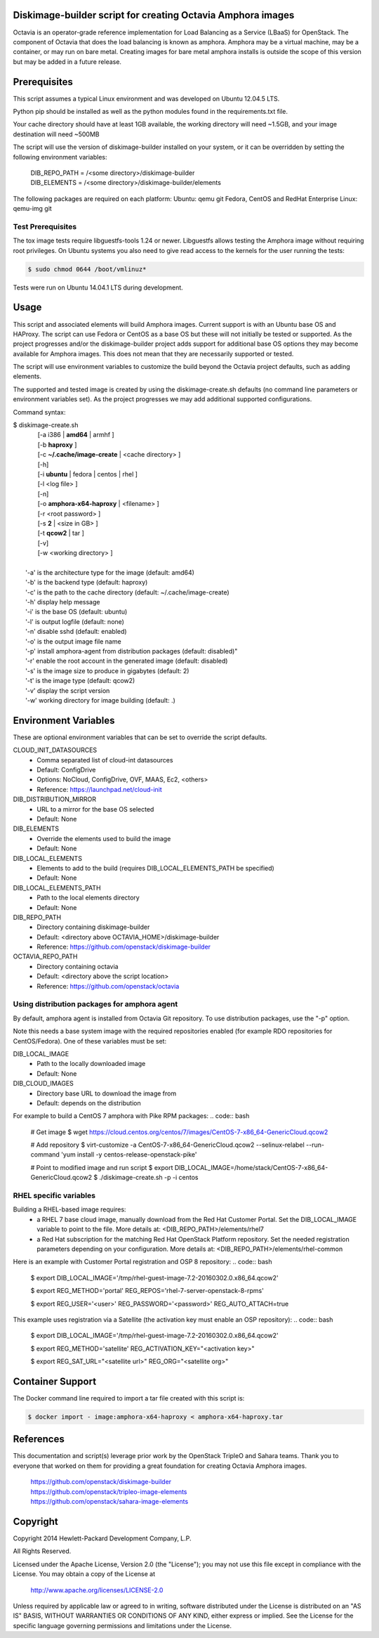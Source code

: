 Diskimage-builder script for creating Octavia Amphora images
============================================================

Octavia is an operator-grade reference implementation for Load Balancing as a
Service (LBaaS) for OpenStack.  The component of Octavia that does the load
balancing is known as amphora.  Amphora may be a virtual machine, may be a
container, or may run on bare metal.  Creating images for bare metal amphora
installs is outside the scope of this version but may be added in a
future release.

Prerequisites
=============

This script assumes a typical Linux environment and was developed on
Ubuntu 12.04.5 LTS.

Python pip should be installed as well as the python modules found in the
requirements.txt file.

Your cache directory should have at least 1GB available, the working directory
will need ~1.5GB, and your image destination will need ~500MB

The script will use the version of diskimage-builder installed on your system,
or it can be overridden by setting the following environment variables:

 | DIB_REPO_PATH = /<some directory>/diskimage-builder
 | DIB_ELEMENTS = /<some directory>/diskimage-builder/elements

The following packages are required on each platform:
Ubuntu: qemu git
Fedora, CentOS and RedHat Enterprise Linux: qemu-img git

Test Prerequisites
------------------
The tox image tests require libguestfs-tools 1.24 or newer.
Libguestfs allows testing the Amphora image without requiring root privileges.
On Ubuntu systems you also need to give read access to the kernels for the user
running the tests:

.. code:: bash

    $ sudo chmod 0644 /boot/vmlinuz*

Tests were run on Ubuntu 14.04.1 LTS during development.

Usage
=====
This script and associated elements will build Amphora images.  Current support
is with an Ubuntu base OS and HAProxy.  The script can use Fedora
or CentOS as a base OS but these will not initially be tested or supported.
As the project progresses and/or the diskimage-builder project adds support
for additional base OS options they may become available for Amphora images.
This does not mean that they are necessarily supported or tested.

The script will use environment variables to customize the build beyond the
Octavia project defaults, such as adding elements.

The supported and tested image is created by using the diskimage-create.sh
defaults (no command line parameters or environment variables set).  As the
project progresses we may add additional supported configurations.

Command syntax:


.. line-block::

    $ diskimage-create.sh
            [-a i386 | **amd64** | armhf ]
            [-b **haproxy** ]
            [-c **~/.cache/image-create** | <cache directory> ]
            [-h]
            [-i **ubuntu** | fedora | centos | rhel ]
            [-l <log file> ]
            [-n]
            [-o **amphora-x64-haproxy** | <filename> ]
            [-r <root password> ]
            [-s **2** | <size in GB> ]
            [-t **qcow2** | tar ]
            [-v]
            [-w <working directory> ]

        '-a' is the architecture type for the image (default: amd64)
        '-b' is the backend type (default: haproxy)
        '-c' is the path to the cache directory (default: ~/.cache/image-create)
        '-h' display help message
        '-i' is the base OS (default: ubuntu)
        '-l' is output logfile (default: none)
        '-n' disable sshd (default: enabled)
        '-o' is the output image file name
        '-p' install amphora-agent from distribution packages (default: disabled)"
        '-r' enable the root account in the generated image (default: disabled)
        '-s' is the image size to produce in gigabytes (default: 2)
        '-t' is the image type (default: qcow2)
        '-v' display the script version
        '-w' working directory for image building (default: .)


Environment Variables
=====================
These are optional environment variables that can be set to override the script
defaults.

CLOUD_INIT_DATASOURCES
    - Comma separated list of cloud-int datasources
    - Default: ConfigDrive
    - Options: NoCloud, ConfigDrive, OVF, MAAS, Ec2, <others>
    - Reference: https://launchpad.net/cloud-init

DIB_DISTRIBUTION_MIRROR
    - URL to a mirror for the base OS selected
    - Default: None

DIB_ELEMENTS
    - Override the elements used to build the image
    - Default: None

DIB_LOCAL_ELEMENTS
    - Elements to add to the build (requires DIB_LOCAL_ELEMENTS_PATH be
      specified)
    - Default: None

DIB_LOCAL_ELEMENTS_PATH
    - Path to the local elements directory
    - Default: None

DIB_REPO_PATH
    - Directory containing diskimage-builder
    - Default: <directory above OCTAVIA_HOME>/diskimage-builder
    - Reference: https://github.com/openstack/diskimage-builder

OCTAVIA_REPO_PATH
    - Directory containing octavia
    - Default: <directory above the script location>
    - Reference: https://github.com/openstack/octavia

Using distribution packages for amphora agent
---------------------------------------------
By default, amphora agent is installed from Octavia Git repository.
To use distribution packages, use the "-p" option.

Note this needs a base system image with the required repositories enabled (for
example RDO repositories for CentOS/Fedora). One of these variables must be
set:

DIB_LOCAL_IMAGE
    - Path to the locally downloaded image
    - Default: None

DIB_CLOUD_IMAGES
    - Directory base URL to download the image from
    - Default: depends on the distribution

For example to build a CentOS 7 amphora with Pike RPM packages:
.. code:: bash

    # Get image
    $ wget https://cloud.centos.org/centos/7/images/CentOS-7-x86_64-GenericCloud.qcow2

    # Add repository
    $ virt-customize -a CentOS-7-x86_64-GenericCloud.qcow2  --selinux-relabel --run-command 'yum install -y centos-release-openstack-pike'

    # Point to modified image and run script
    $ export DIB_LOCAL_IMAGE=/home/stack/CentOS-7-x86_64-GenericCloud.qcow2
    $ ./diskimage-create.sh -p -i centos

RHEL specific variables
------------------------
Building a RHEL-based image requires:
    - a RHEL 7 base cloud image, manually download from the
      Red Hat Customer Portal. Set the DIB_LOCAL_IMAGE variable
      to point to the file. More details at:
      <DIB_REPO_PATH>/elements/rhel7

    - a Red Hat subscription for the matching Red Hat OpenStack Platform
      repository. Set the needed registration parameters depending on your
      configuration. More details at:
      <DIB_REPO_PATH>/elements/rhel-common

Here is an example with Customer Portal registration and OSP 8 repository:
.. code:: bash

    $ export DIB_LOCAL_IMAGE='/tmp/rhel-guest-image-7.2-20160302.0.x86_64.qcow2'

    $ export REG_METHOD='portal' REG_REPOS='rhel-7-server-openstack-8-rpms'

    $ export REG_USER='<user>' REG_PASSWORD='<password>' REG_AUTO_ATTACH=true

This example uses registration via a Satellite (the activation key must enable
an OSP repository):
.. code:: bash

    $ export DIB_LOCAL_IMAGE='/tmp/rhel-guest-image-7.2-20160302.0.x86_64.qcow2'

    $ export REG_METHOD='satellite' REG_ACTIVATION_KEY="<activation key>"

    $ export REG_SAT_URL="<satellite url>" REG_ORG="<satellite org>"


Container Support
=================
The Docker command line required to import a tar file created with this script
is:

.. code:: bash

    $ docker import - image:amphora-x64-haproxy < amphora-x64-haproxy.tar


References
==========

This documentation and script(s) leverage prior work by the OpenStack TripleO
and Sahara teams.  Thank you to everyone that worked on them for providing a
great foundation for creating Octavia Amphora images.

    | https://github.com/openstack/diskimage-builder
    | https://github.com/openstack/tripleo-image-elements
    | https://github.com/openstack/sahara-image-elements

Copyright
=========

Copyright 2014 Hewlett-Packard Development Company, L.P.

All Rights Reserved.

Licensed under the Apache License, Version 2.0 (the "License"); you may
not use this file except in compliance with the License. You may obtain
a copy of the License at

   | http://www.apache.org/licenses/LICENSE-2.0

Unless required by applicable law or agreed to in writing, software
distributed under the License is distributed on an "AS IS" BASIS, WITHOUT
WARRANTIES OR CONDITIONS OF ANY KIND, either express or implied. See the
License for the specific language governing permissions and limitations
under the License.

